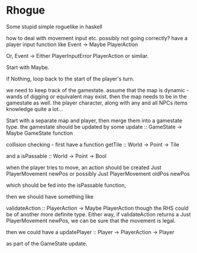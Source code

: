 * Rhogue
Some stupid simple roguelike in haskell


how to deal with movement input etc. possibly not going correctly?
have a player input function like
Event -> Maybe PlayerAction


Or, Event -> Either PlayerInputError PlayerAction
or similar.

Start with Maybe.

if Nothing, loop back to the start of the player's turn.


we need to keep track of the gamestate.
assume that the map is dynamic - wands of digging or equivalent may exist.
then the map needs to be in the gamestate as well.
the player character, along with any and all NPCs
items
knowledge
quite a lot...

Start with a separate map and player, then merge them into a gamestate type.
the gamestate should be updated by some
update :: GameState -> Maybe GameState
function


collision checking - first have a function
getTile :: World -> Point -> Tile

and a
isPassable :: World -> Point -> Bool


when the player tries to move, an action should be created
Just PlayerMovement newPos
or possibly
Just PlayerMovement oldPos newPos

which should be fed into the isPassable function,

then we should have something like

validateAction :: PlayerAction -> Maybe PlayerAction
though the RHS could be of another more definite type.
Either way, if validateAction returns a
Just PlayerMovement newPos, we can be sure that the movement is legal.

then we could have a
updatePlayer :: Player -> PlayerAction -> Player

as part of the GameState update.
